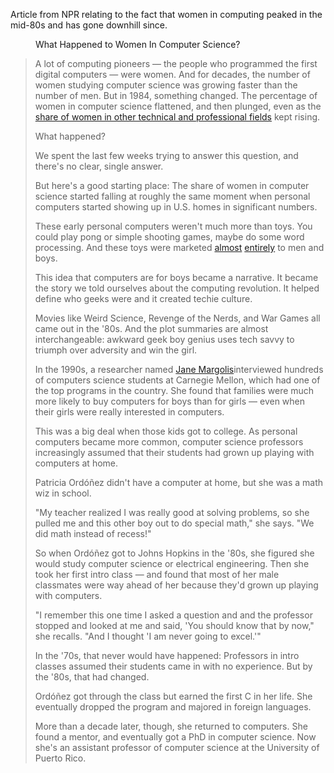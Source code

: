 Article from NPR relating to the fact that women in computing peaked in
the mid-80s and has gone downhill since.

#+BEGIN_QUOTE
  * When Women Stopped Coding
    :PROPERTIES:
    :CUSTOM_ID: when-women-stopped-coding
    :END:

  by [[http://www.npr.org/people/336939601/steve-henn][Steve Henn]]

  October 21, 2014 8:54 AM ET

  Modern computer science is dominated by men. But it hasn't always been
  this way.
#+END_QUOTE

#+CAPTION: What Happened to Women In Computer Science?
[[http://tt.imageshare.s3.amazonaws.com/blog/graphics/percent-of-women-majors-by-field.png]]

#+BEGIN_QUOTE
  A lot of computing pioneers --- the people who programmed the first
  digital computers --- were women. And for decades, the number of women
  studying computer science was growing faster than the number of men.
  But in 1984, something changed. The percentage of women in computer
  science flattened, and then plunged, even as the
  [[http://www.nsf.gov/statistics/nsf13327/content.cfm?pub_id=4266&id=2][share
  of women in other technical and professional fields]] kept rising.

  What happened?

  We spent the last few weeks trying to answer this question, and
  there's no clear, single answer.

  But here's a good starting place: The share of women in computer
  science started falling at roughly the same moment when personal
  computers started showing up in U.S. homes in significant numbers.

  These early personal computers weren't much more than toys. You could
  play pong or simple shooting games, maybe do some word processing. And
  these toys were marketed
  [[https://www.youtube.com/watch?v=1CDkHs4lzUo][almost]]
  [[https://www.youtube.com/watch?v=rxNjx_VWJ8U][entirely]] to men and
  boys.

  This idea that computers are for boys became a narrative. It became
  the story we told ourselves about the computing revolution. It helped
  define who geeks were and it created techie culture.

  Movies like Weird Science, Revenge of the Nerds, and War Games all
  came out in the '80s. And the plot summaries are almost
  interchangeable: awkward geek boy genius uses tech savvy to triumph
  over adversity and win the girl.

  In the 1990s, a researcher named
  [[http://gseis.ucla.edu/directory/jane-margolis/][Jane
  Margolis]]interviewed hundreds of computers science students at
  Carnegie Mellon, which had one of the top programs in the country. She
  found that families were much more likely to buy computers for boys
  than for girls --- even when their girls were really interested in
  computers.

  This was a big deal when those kids got to college. As personal
  computers became more common, computer science professors increasingly
  assumed that their students had grown up playing with computers at
  home.

  Patricia Ordóñez didn't have a computer at home, but she was a math
  wiz in school.

  "My teacher realized I was really good at solving problems, so she
  pulled me and this other boy out to do special math," she says. "We
  did math instead of recess!"

  So when Ordóñez got to Johns Hopkins in the '80s, she figured she
  would study computer science or electrical engineering. Then she took
  her first intro class --- and found that most of her male classmates
  were way ahead of her because they'd grown up playing with computers.

  "I remember this one time I asked a question and and the professor
  stopped and looked at me and said, 'You should know that by now," she
  recalls. "And I thought 'I am never going to excel.'"

  In the '70s, that never would have happened: Professors in intro
  classes assumed their students came in with no experience. But by the
  '80s, that had changed.

  Ordóñez got through the class but earned the first C in her life. She
  eventually dropped the program and majored in foreign languages.

  More than a decade later, though, she returned to computers. She found
  a mentor, and eventually got a PhD in computer science. Now she's an
  assistant professor of computer science at the University of Puerto
  Rico.
#+END_QUOTE
